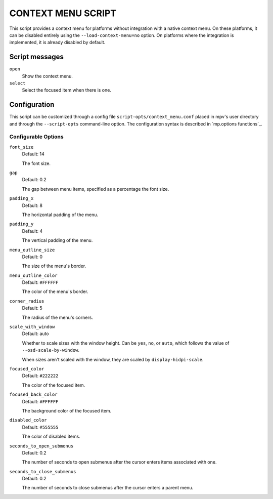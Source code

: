 CONTEXT MENU SCRIPT
===================

This script provides a context menu for platforms without integration with a
native context menu. On these platforms, it can be disabled entirely using the
``--load-context-menu=no`` option. On platforms where the integration is
implemented, it is already disabled by default.

Script messages
---------------

``open``
    Show the context menu.

``select``
    Select the focused item when there is one.

Configuration
-------------

This script can be customized through a config file
``script-opts/context_menu.conf`` placed in mpv's user directory and through
the ``--script-opts`` command-line option. The configuration syntax is
described in `mp.options functions`_.

Configurable Options
~~~~~~~~~~~~~~~~~~~~

``font_size``
    Default: 14

    The font size.

``gap``
    Default: 0.2

    The gap between menu items, specified as a percentage the font size.

``padding_x``
    Default: 8

    The horizontal padding of the menu.

``padding_y``
    Default: 4

    The vertical padding of the menu.

``menu_outline_size``
    Default: 0

    The size of the menu's border.

``menu_outline_color``
    Default: ``#FFFFFF``

    The color of the menu's border.

``corner_radius``
    Default: 5

    The radius of the menu's corners.

``scale_with_window``
    Default: auto

    Whether to scale sizes with the window height. Can be ``yes``, ``no``, or
    ``auto``, which follows the value of ``--osd-scale-by-window``.

    When sizes aren't scaled with the window, they are scaled by
    ``display-hidpi-scale``.

``focused_color``
    Default: ``#222222``

    The color of the focused item.

``focused_back_color``
    Default: ``#FFFFFF``

    The background color of the focused item.

``disabled_color``
    Default: ``#555555``

    The color of disabled items.

``seconds_to_open_submenus``
    Default: 0.2

    The number of seconds to open submenus after the cursor enters items
    associated with one.

``seconds_to_close_submenus``
    Default: 0.2

    The number of seconds to close submenus after the cursor enters a parent
    menu.
